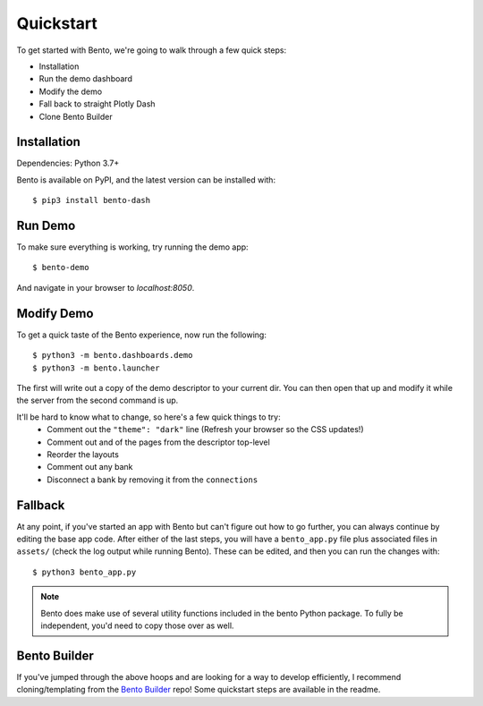 Quickstart
==========
To get started with Bento, we're going to walk through a few quick steps:

- Installation
- Run the demo dashboard 
- Modify the demo
- Fall back to straight Plotly Dash
- Clone Bento Builder

Installation
------------
Dependencies: Python 3.7+

Bento is available on PyPI, and the latest version can be installed with::

$ pip3 install bento-dash

Run Demo
--------
To make sure everything is working, try running the demo app::

$ bento-demo

And navigate in your browser to `localhost:8050`.

Modify Demo
-----------
To get a quick taste of the Bento experience, now run the following::

$ python3 -m bento.dashboards.demo
$ python3 -m bento.launcher

The first will write out a copy of the demo descriptor to your current dir.
You can then open that up and modify it while the server from the second
command is up.

It'll be hard to know what to change, so here's a few quick things to try:
 * Comment out the ``"theme": "dark"`` line (Refresh your browser so the CSS updates!)
 * Comment out and of the pages from the descriptor top-level
 * Reorder the layouts
 * Comment out any bank
 * Disconnect a bank by removing it from the ``connections``

Fallback
--------
At any point, if you've started an app with Bento but can't figure out how to
go further, you can always continue by editing the base app code. After either
of the last steps, you will have a ``bento_app.py`` file plus associated files
in ``assets/`` (check the log output while running Bento). These can be edited,
and then you can run the changes with::

$ python3 bento_app.py

.. note::
    Bento does make use of several utility functions included in the bento Python
    package. To fully be independent, you'd need to copy those over as well.

Bento Builder
-------------
If you've jumped through the above hoops and are looking for a way to develop
efficiently, I recommend cloning/templating from the `Bento Builder
<https://github.com/dereklarson/bento_builder>`_ repo! Some quickstart steps
are available in the readme.
